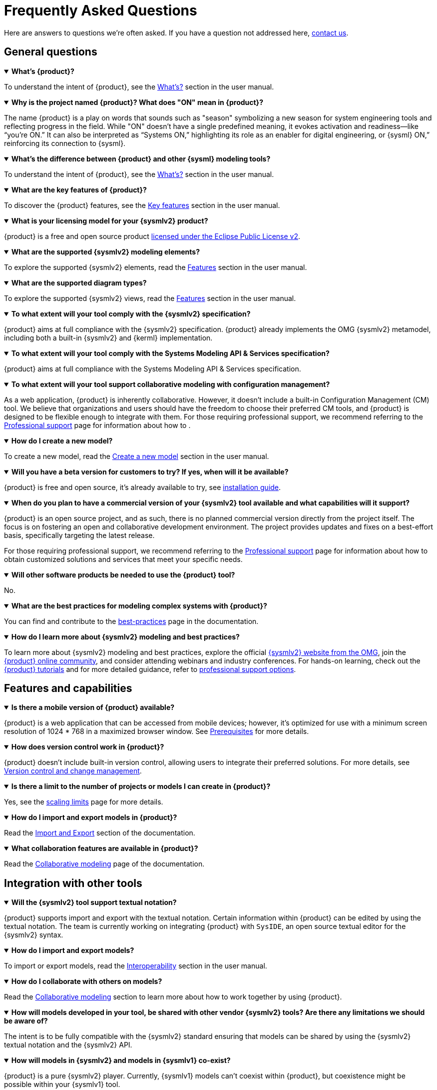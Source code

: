 = Frequently Asked Questions

Here are answers to questions we're often asked.
If you have a question not addressed here, xref:ROOT:help.adoc[contact us].

== General questions

.*What's {product}?*
[%collapsible%open]
====
To understand the intent of {product}, see the xref:user-manual:what-is.adoc[What's?] section in the user manual.
====

.*Why is the project named {product}? What does "ON" mean in {product}?*
[%collapsible%open]
====
The name {product} is a play on words that sounds such as "season" symbolizing a new season for system engineering tools and reflecting progress in the field.
While "ON" doesn't have a single predefined meaning, it evokes activation and readiness—like “you’re ON.”
It can also be interpreted as “Systems ON,” highlighting its role as an enabler for digital engineering, or {sysml} ON,” reinforcing its connection to {sysml}.
====

.*What's the difference between {product} and other {sysml} modeling tools?*
[%collapsible%open]
====
To understand the intent of {product}, see the xref:user-manual:what-is.adoc[What's?] section in the user manual.
====

.*What are the key features of {product}?*
[%collapsible%open]
====
To discover the {product} features, see the xref:user-manual:key-features.adoc[Key features] section in the user manual.
====

.*What is your licensing model for your {sysmlv2} product?*
[%collapsible%open]
====
{product} is a free and open source product xref:product-legal:index.adoc[licensed under the Eclipse Public License v2].
====

.*What are the supported {sysmlv2} modeling elements?*
[%collapsible%open]
====
To explore the supported {sysmlv2} elements, read the xref:user-manual:features/features.adoc[Features] section in the user manual.
====

.*What are the supported diagram types?*
[%collapsible%open]
====
To explore the supported {sysmlv2} views, read the xref:user-manual:features/features.adoc[Features] section in the user manual.
====

.*To what extent will your tool comply with the {sysmlv2} specification?*
[%collapsible%open]
====
{product} aims at full compliance with the {sysmlv2} specification.
{product} already implements the OMG {sysmlv2} metamodel, including both a built-in {sysmlv2} and {kerml} implementation.
====

.*To what extent will your tool comply with the Systems Modeling API & Services specification?*
[%collapsible%open]
====
{product} aims at full compliance with the Systems Modeling API & Services specification.
====

.*To what extent will your tool support collaborative modeling with configuration management?*
[%collapsible%open]
====
As a web application, {product} is inherently collaborative.
However, it doesn't include a built-in Configuration Management (CM) tool.
We believe that organizations and users should have the freedom to choose their preferred CM tools, and {product} is designed to be flexible enough to integrate with them.
For those requiring professional support, we recommend referring to the xref:user-manual:support.adoc[Professional support] page for information about how to .
====

.*How do I create a new model?*
[%collapsible%open]
====
To create a new model, read the xref:user-manual:hands-on/how-tos/model-management.adoc#create-model[Create a new model] section in the user manual.
====

.*Will you have a beta version for customers to try? If yes, when will it be available?*
[%collapsible%open]
====
{product} is free and open source, it's already available to try, see xref:installation-guide:index.adoc[installation guide].
====

.*When do you plan to have a commercial version of your {sysmlv2} tool available and what capabilities will it support?*
[%collapsible%open]
====
{product} is an open source project, and as such, there is no planned commercial version directly from the project itself.
The focus is on fostering an open and collaborative development environment.
The project provides updates and fixes on a best-effort basis, specifically targeting the latest release.

For those requiring professional support, we recommend referring to the xref:user-manual:support.adoc[Professional support] page for information about how to obtain customized solutions and services that meet your specific needs.
====

.*Will other software products be needed to use the {product} tool?*
[%collapsible%open]
====
No.
====

.*What are the best practices for modeling complex systems with {product}?*
[%collapsible%open]
====
You can find and contribute to the xref:user-manual:best-practices.adoc[best-practices] page in the documentation.
====

.*How do I learn more about {sysmlv2} modeling and best practices?*
[%collapsible%open]
====
To learn more about {sysmlv2} modeling and best practices, explore the official https://www.omgsysml.org/SysML-2.htm[{sysmlv2} website from the OMG], join the xref:user-manual:help.adoc[{product} online community], and consider attending webinars and industry conferences.
For hands-on learning, check out the xref:user-manual:hands-on/hands-on.adoc[{product} tutorials] and for more detailed guidance, refer to xref:user-manual:support.adoc[professional support options].
====

== Features and capabilities

.*Is there a mobile version of {product} available?*
[%collapsible%open]
====
{product} is a web application that can be accessed from mobile devices; however, it's optimized for use with a minimum screen resolution of 1024 * 768 in a maximized browser window.
See xref:installation-guide:requirements.adoc[Prerequisites] for more details.
====

.*How does version control work in {product}?*
[%collapsible%open]
====
{product} doesn't include built-in version control, allowing users to integrate their preferred solutions.
For more details, see xref:user-manual:features/cm.adoc[Version control and change management].
====

.*Is there a limit to the number of projects or models I can create in {product}?*
[%collapsible%open]
====
Yes, see the xref:user-manual:features/scaling-limits.adoc[scaling limits] page for more details.
====

.*How do I import and export models in {product}?*
[%collapsible%open]
====
Read the xref:user-manual:integration/interoperability.adoc#import-export[Import and Export] section of the documentation.
====

.*What collaboration features are available in {product}?*
[%collapsible%open]
====
Read the xref:user-manual:features/collaboration.adoc[Collaborative modeling] page of the documentation.
====

== Integration with other tools

.*Will the {sysmlv2} tool support textual notation?*
[%collapsible%open]
====
{product} supports import and export with the textual notation.
Certain information within {product} can be edited by using the textual notation.
The team is currently working on integrating {product} with `SysIDE`, an open source textual editor for the {sysmlv2} syntax.
====

.*How do I import and export models?*
[%collapsible%open]
====
To import or export models, read the xref:user-manual:integration/interoperability.adoc[Interoperability] section in the user manual.
====

.*How do I collaborate with others on models?*
[%collapsible%open]
====
Read the xref:user-manual:features/collaboration.adoc[Collaborative modeling] section to learn more about how to work together by using {product}.
====

.*How will models developed in your tool, be shared with other vendor {sysmlv2} tools? Are there any limitations we should be aware of?*
[%collapsible%open]
====
The intent is to be fully compatible with the {sysmlv2} standard ensuring that models can be shared by using the {sysmlv2} textual notation and the {sysmlv2} API.
====

.*How will models in {sysmlv2} and models in {sysmlv1} co-exist?*
[%collapsible%open]
====
{product} is a pure {sysmlv2} player.
Currently, {sysmlv1} models can't coexist within {product}, but coexistence might be possible within your {sysmlv1} tool.
====

.*How do I integrate {product} with other tools or systems?*
[%collapsible%open]
====
{product} is a specialized tool for {sysmlv2}, focusing on the latest standards and methodologies, offering robust compatibility with {sysmlv2} through features such as textual notation support for model import or export, full compliance with the {sysmlv2} API for seamless integration with other tools, and ongoing integration efforts with Capella for enhanced model interoperability.
====

.*How's your {sysmlv2} tool integrated with other products you offer?*
[%collapsible%open]
====
{product} is designed to be a specialized tool for {sysmlv2}, focusing on the latest standards and methodologies.
Currently, as an open source product, {product} is primarily focused on ensuring robust compatibility within the {sysmlv2} ecosystem.
This includes integration capabilities such as:

* Textual Notation Support: {product} supports importing and exporting models by using the {sysmlv2} textual notation.
This facilitates sharing and integration with other {sysmlv2} compatible tools.
* {sysmlv2} API:  We're working on making {product} fully compatible with the xref:developer-guide:api.adoc[{sysmlv2} API], allowing seamless interaction with other tools and systems that adhere to this standard.
* Integration with Capella: We're working on establishing xref:user-manual:integration/capella.adoc[integration pathways with Capella], a comprehensive model-based engineering solution.

This will enable users to leverage {product}'s {sysmlv2} capabilities alongside Capella's powerful system architecture modeling tools, ensuring model interoperability.
====

.*Will you have a method to convert {sysmlv1} models to {sysmlv2} models?*
[%collapsible%open]
====
While addressing {sysmlv1} model support is currently beyond the scope of {product}, we acknowledge its potential as a valuable extension for the tool.
We're open to collaborations with individuals or organizations interested in contributing to such extensions.
We invite those who share our vision and are committed to enhancing {product}'s capabilities to xref:user-manual:help.adoc[contact us] to discuss potential partnerships.
====

== Troubleshooting

.*How do I access professional support for {product}?*
[%collapsible%open]
====
To access professional support for {product}, see the xref:user-manual:support.adoc[Professional support] page in the documentation, which provides comprehensive information about how to get help and the services available.
====

* xref:installation-guide:requirements.adoc[What are the recommended system requirements for {product}?]
* xref:installation-guide:how-tos/https.adoc[Configuring HTTPS for local server deployment of {product} for testing purposes]
* xref:user-manual:contribute.adoc#reporting-issues[How do I report bugs or submit feature requests?]

== Extend {product}

.*How do I customize the user interface of {product}?*
[%collapsible%open]
====
{product} is an open source product, providing users with the flexibility to customize the user interface based on their specific needs.
Users can directly change the source code by forking the project and following the instructions in the developer guide to build their customized version.
For users seeking professional help or customization services, feel free to xref:user-manual:support.adoc[contact us] for personalized help with your customization requirements.
====

.*How do I extend {product} with custom add-ons or extensions?*
[%collapsible%open]
====
You can extend {product} with custom add-ons or extensions by using its modular architecture.
Refer to the developer documentation for guidelines on xref:developer-guide:extend.adoc[creating and integrating new modules].
For further help, consult the xref:user-manual:forum.adoc[community forum] or consider the xref:user-manual:support.adoc[professional support] options.
====

.*Does {product} provides a method?*
[%collapsible%open]
====
No, {product} doesn't include a method by default.
However, being based on https://eclipse.dev/sirius/sirius-web.html[Sirius Web], {product} is inherently extendable.
Refer to the xref:developer-guide:extend.adoc[] page or xref:user-manual:help.adoc[contact us] for help.
====

.*Is it possible to generate documentation from {product} models?*
[%collapsible%open]
====
Yes, {product} can integrate with model-to-text solutions such as https://www.m2doc.org/[M2Doc].
Refer to the xref:developer-guide:extend.adoc[] page or xref:user-manual:help.adoc[contact us] for help.
====

== Additional resources

* xref:ROOT:index.adoc[{product} documentation]
* xref:user-manual:help.adoc[Community forums and support channels]
* xref:user-manual:hands-on/hands-on.adoc[Tutorials and training resources]
* xref:user-manual:integration/capella.adoc[How to integrate {product} with Capella?]
* xref:user-manual:support.adoc[]
* xref:installation-guide:how-tos/install.adoc[]